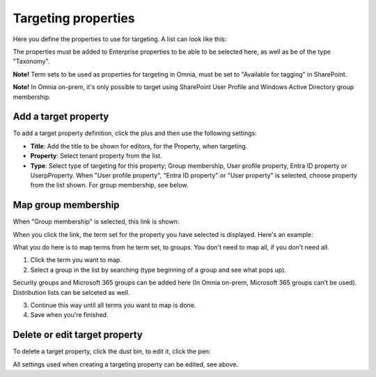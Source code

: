Targeting properties
===========================

Here you define the properties to use for targeting. A list can look like this:

.. image:: targeting-properties-v7.png

The properties must be added to Enterprise properties to be able to be selected here, as well as be of the type "Taxonomy".

**Note!** Term sets to be used as properties for targeting in Omnia, must be set to "Available for tagging" in SharePoint.

**Note!** In Omnia on-prem, it's only possible to target using SharePoint User Profile and Windows Active Directory group membership. 

Add a target property
***************************
To add a target property definition, click the plus and then use the following settings:

.. image:: targeting-properties-settings-v7.png

+ **Title**: Add the title to be shown for editors, for the Property, when targeting.
+ **Property**: Select tenant property from the list.
+ **Type**: Select type of targeting for this property; Group membership, User profile property, Entra ID property or UserpProperty. When "User profile property", "Entra ID property" or "User property" is selected, choose property from the list shown. For group membership, see below.

Map group membership
************************
When "Group membership" is selected, this link is shown:

.. image:: targeting-properties-settings-map-new-v7.png

When you click the link, the term set for the property you have selected is displayed. Here's an example:

.. image:: targeting-properties-settings-map-v7.png

What you do here is to map terms from he term set, to groups. You don't need to map all, if you don't need all.

1. Click the term you want to map.
2. Select a group in the list by searching (type beginning of a group and see what pops up).

.. image:: targeting-properties-settings-map-v7-group-list-new.png

Security groups and Microsoft 365 groups can be added here (In Omnia on-prem, Microsoft 365 groups can’t be used). Distribution lists can be selceted as well.

3. Continue this way until all terms you want to map is done. 
4. Save when you're finished.

Delete or edit target property
**********************************
To delete a target property, click the dust bin, to edit it, click the pen:

.. image:: targeting-properties-delete-edit-v7.png

All settings used when creating a targeting property can be edited, see above.
